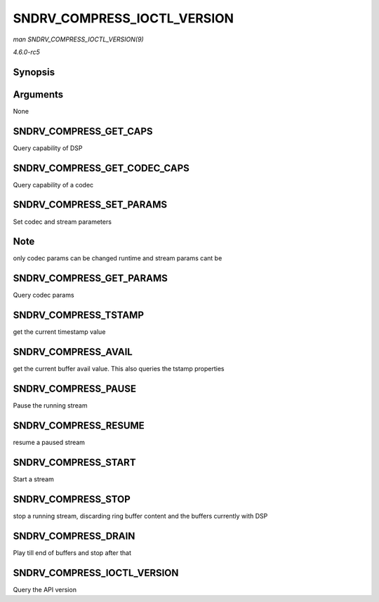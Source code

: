 .. -*- coding: utf-8; mode: rst -*-

.. _API-SNDRV-COMPRESS-IOCTL-VERSION:

============================
SNDRV_COMPRESS_IOCTL_VERSION
============================

*man SNDRV_COMPRESS_IOCTL_VERSION(9)*

*4.6.0-rc5*


Synopsis
========

.. c:function:: SNDRV_COMPRESS_IOCTL_VERSION(  )

Arguments
=========

None


SNDRV_COMPRESS_GET_CAPS
=======================

Query capability of DSP


SNDRV_COMPRESS_GET_CODEC_CAPS
=============================

Query capability of a codec


SNDRV_COMPRESS_SET_PARAMS
=========================

Set codec and stream parameters


Note
====

only codec params can be changed runtime and stream params cant be


SNDRV_COMPRESS_GET_PARAMS
=========================

Query codec params


SNDRV_COMPRESS_TSTAMP
=====================

get the current timestamp value


SNDRV_COMPRESS_AVAIL
====================

get the current buffer avail value. This also queries the tstamp
properties


SNDRV_COMPRESS_PAUSE
====================

Pause the running stream


SNDRV_COMPRESS_RESUME
=====================

resume a paused stream


SNDRV_COMPRESS_START
====================

Start a stream


SNDRV_COMPRESS_STOP
===================

stop a running stream, discarding ring buffer content and the buffers
currently with DSP


SNDRV_COMPRESS_DRAIN
====================

Play till end of buffers and stop after that


SNDRV_COMPRESS_IOCTL_VERSION
============================

Query the API version


.. ------------------------------------------------------------------------------
.. This file was automatically converted from DocBook-XML with the dbxml
.. library (https://github.com/return42/sphkerneldoc). The origin XML comes
.. from the linux kernel, refer to:
..
.. * https://github.com/torvalds/linux/tree/master/Documentation/DocBook
.. ------------------------------------------------------------------------------

